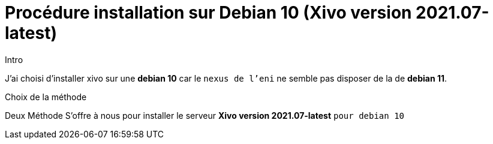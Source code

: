 = Procédure installation sur Debian 10 (Xivo version 2021.07-latest)
:navtitle: Install Xivo / Debian 10

.Intro
****
J'ai choisi d'installer xivo sur une *debian 10* car le `nexus de l'eni` ne semble pas disposer de la de *debian 11*.
****

.Choix de la méthode
****
Deux Méthode S'offre à nous pour installer le serveur *Xivo version 2021.07-latest* `pour debian 10`
****
